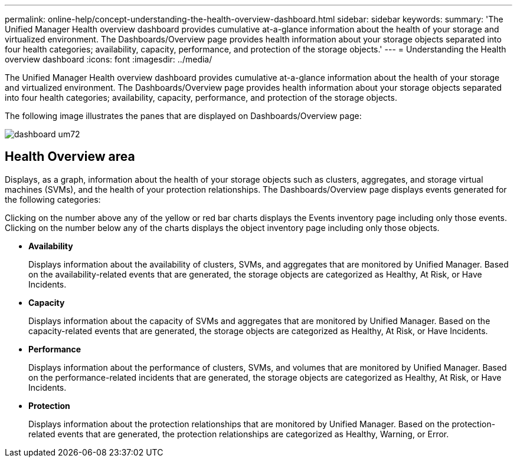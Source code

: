 ---
permalink: online-help/concept-understanding-the-health-overview-dashboard.html
sidebar: sidebar
keywords: 
summary: 'The Unified Manager Health overview dashboard provides cumulative at-a-glance information about the health of your storage and virtualized environment. The Dashboards/Overview page provides health information about your storage objects separated into four health categories; availability, capacity, performance, and protection of the storage objects.'
---
= Understanding the Health overview dashboard
:icons: font
:imagesdir: ../media/

[.lead]
The Unified Manager Health overview dashboard provides cumulative at-a-glance information about the health of your storage and virtualized environment. The Dashboards/Overview page provides health information about your storage objects separated into four health categories; availability, capacity, performance, and protection of the storage objects.

The following image illustrates the panes that are displayed on Dashboards/Overview page:

image::../media/dashboard-um72.gif[]

== Health Overview area

Displays, as a graph, information about the health of your storage objects such as clusters, aggregates, and storage virtual machines (SVMs), and the health of your protection relationships. The Dashboards/Overview page displays events generated for the following categories:

Clicking on the number above any of the yellow or red bar charts displays the Events inventory page including only those events. Clicking on the number below any of the charts displays the object inventory page including only those objects.

* *Availability*
+
Displays information about the availability of clusters, SVMs, and aggregates that are monitored by Unified Manager. Based on the availability-related events that are generated, the storage objects are categorized as Healthy, At Risk, or Have Incidents.

* *Capacity*
+
Displays information about the capacity of SVMs and aggregates that are monitored by Unified Manager. Based on the capacity-related events that are generated, the storage objects are categorized as Healthy, At Risk, or Have Incidents.

* *Performance*
+
Displays information about the performance of clusters, SVMs, and volumes that are monitored by Unified Manager. Based on the performance-related incidents that are generated, the storage objects are categorized as Healthy, At Risk, or Have Incidents.

* *Protection*
+
Displays information about the protection relationships that are monitored by Unified Manager. Based on the protection-related events that are generated, the protection relationships are categorized as Healthy, Warning, or Error.
